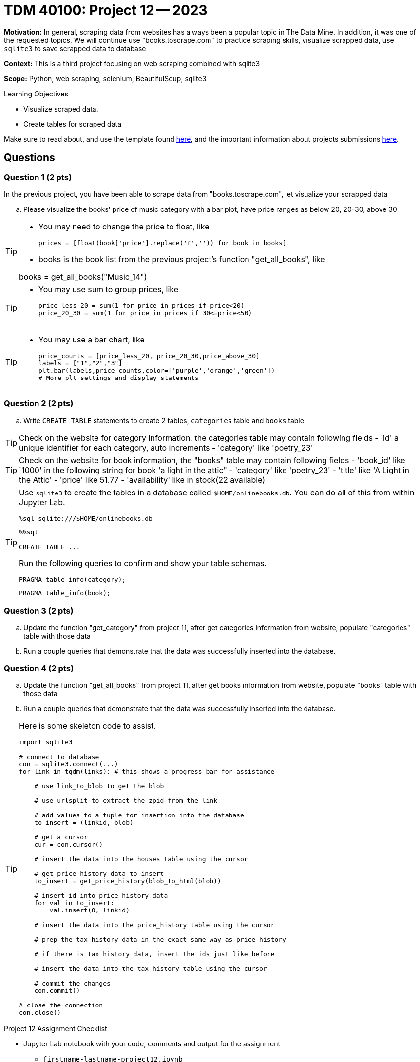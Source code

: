 = TDM 40100: Project 12 -- 2023

**Motivation:** In general, scraping data from websites has always been a popular topic in The Data Mine. In addition, it was one of the requested topics. We will continue use "books.toscrape.com" to practice scraping skills, visualize scrapped data, use `sqlite3` to save scrapped data to database

**Context:** This is a third project focusing on web scraping combined with sqlite3

**Scope:** Python, web scraping, selenium, BeautifulSoup, sqlite3

.Learning Objectives
****
- Visualize scraped data.
- Create tables for scraped data 
****

Make sure to read about, and use the template found xref:templates.adoc[here], and the important information about projects submissions xref:submissions.adoc[here].

== Questions

=== Question 1 (2 pts)

In the previous project, you have been able to scrape data from "books.toscrape.com", let visualize your scrapped data  

.. Please visualize the books' price of music category with a bar plot, have price ranges as below 20, 20-30, above 30

[TIP] 
====
* You may need to change the price to float, like
[source, python]
prices = [float(book['price'].replace('£','')) for book in books]

* books is the book list from the previous project's function "get_all_books", like

books = get_all_books("Music_14")
====
[TIP]
====
* You may use sum to group prices, like
[source,python]
price_less_20 = sum(1 for price in prices if price<20)
price_20_30 = sum(1 for price in prices if 30<=price<50)
...
==== 
[TIP]
====
* You may use a bar chart, like 
[source,python]
price_counts = [price_less_20, price_20_30,price_above_30] 
labels = ["1","2","3"] 
plt.bar(labels,price_counts,color=['purple','orange','green'])
# More plt settings and display statements 
====
 
=== Question 2 (2 pts)

.. Write `CREATE TABLE` statements to create 2 tables,  `categories` table and `books` table.

[TIP]
====
Check on the website for category information, the categories table may contain following fields
- 'id' a unique identifier for each category, auto increments
- 'category' like 'poetry_23'
 
====
[TIP]
====
Check on the website for book information, the "books" table may contain following fields
- 'book_id' like `1000' in the following string for book 'a light in the attic"
- 'category' like 'poetry_23'
- 'title' like 'A Light in the Attic'
- 'price' like 51.77
- 'availability' like in stock(22 available)

====
 
[TIP]
====
Use `sqlite3` to create the tables in a database called `$HOME/onlinebooks.db`. You can do all of this from within Jupyter Lab.

[source,python]
----
%sql sqlite:///$HOME/onlinebooks.db
----

[source,python]
----
%%sql

CREATE TABLE ...
----

Run the following queries to confirm and show your table schemas.

[source, sql]
----
PRAGMA table_info(category);
----

[source, sql]
----
PRAGMA table_info(book);
----
====
 

=== Question 3 (2 pts)

.. Update the function "get_category" from project 11, after get categories information from website, populate "categories" table with those data  
.. Run a couple queries that demonstrate that the data was successfully inserted into the database.

 

=== Question 4 (2 pts)

.. Update the function "get_all_books" from project 11, after get books information from website, populate "books" table with those data   

.. Run a couple queries that demonstrate that the data was successfully inserted into the database.

[TIP]
====
Here is some skeleton code to assist.

[source,python]
----
import sqlite3

# connect to database
con = sqlite3.connect(...)
for link in tqdm(links): # this shows a progress bar for assistance

    # use link_to_blob to get the blob

    # use urlsplit to extract the zpid from the link

    # add values to a tuple for insertion into the database
    to_insert = (linkid, blob)

    # get a cursor
    cur = con.cursor()

    # insert the data into the houses table using the cursor

    # get price history data to insert
    to_insert = get_price_history(blob_to_html(blob))

    # insert id into price history data
    for val in to_insert:
        val.insert(0, linkid)

    # insert the data into the price_history table using the cursor

    # prep the tax history data in the exact same way as price history

    # if there is tax history data, insert the ids just like before

    # insert the data into the tax_history table using the cursor

    # commit the changes 
    con.commit()

# close the connection
con.close()
----
====

Project 12 Assignment Checklist
====
* Jupyter Lab notebook with your code, comments and output for the assignment
    ** `firstname-lastname-project12.ipynb` 
* Submit files through Gradescope
====
[WARNING]
====
_Please_ make sure to double check that your submission is complete, and contains all of your code and output before submitting. If you are on a spotty internet connection, it is recommended to download your submission after submitting it to make sure what you _think_ you submitted, was what you _actually_ submitted.

In addition, please review our xref:projects:current-projects:submissions.adoc[submission guidelines] before submitting your project.
====